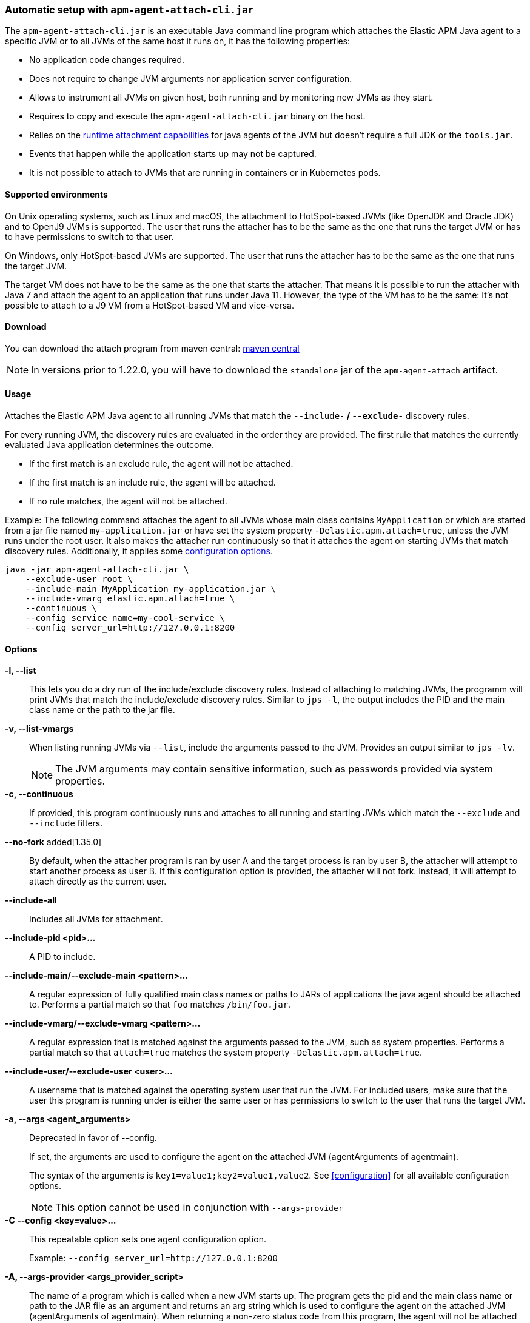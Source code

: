 [[setup-attach-cli]]
=== Automatic setup with `apm-agent-attach-cli.jar`

The `apm-agent-attach-cli.jar` is an executable Java command line program which attaches the Elastic APM Java agent to a specific JVM or to all JVMs of the same host it runs on, it has the following properties:

- No application code changes required.
- Does not require to change JVM arguments nor application server configuration.
- Allows to instrument all JVMs on given host, both running and by monitoring new JVMs as they start.
- Requires to copy and execute the `apm-agent-attach-cli.jar` binary on the host.
- Relies on the https://docs.oracle.com/javase/8/docs/jdk/api/attach/spec/com/sun/tools/attach/VirtualMachine.html#attach-java.lang.String-[runtime attachment capabilities] for java agents of the JVM but doesn't require a full JDK or the `tools.jar`.
- Events that happen while the application starts up may not be captured.
- It is not possible to attach to JVMs that are running in containers or in Kubernetes pods.

[float]
[[setup-attach-cli-supported-environments]]
==== Supported environments

On Unix operating systems, such as Linux and macOS, the attachment to HotSpot-based JVMs (like OpenJDK and Oracle JDK) and to OpenJ9 JVMs is supported.
The user that runs the attacher has to be the same as the one that runs the target JVM or has to have permissions to switch to that user.

On Windows, only HotSpot-based JVMs are supported.
The user that runs the attacher has to be the same as the one that runs the target JVM.

The target VM does not have to be the same as the one that starts the attacher.
That means it is possible to run the attacher with Java 7 and attach the agent to an application that runs under Java 11.
However, the type of the VM has to be the same:
It's not possible to attach to a J9 VM from a HotSpot-based VM and vice-versa.

[float]
[[setup-attach-cli-download]]
==== Download

You can download the attach program from maven central:
link:https://mvnrepository.com/artifact/co.elastic.apm/apm-agent-attach-cli/latest[maven central]

NOTE: In versions prior to 1.22.0, you will have to download the `standalone` jar of the `apm-agent-attach` artifact.

[float]
[[setup-attach-cli-usage]]
==== Usage

Attaches the Elastic APM Java agent to all running JVMs that match the `--include-*` / `--exclude-*` discovery rules.

For every running JVM, the discovery rules are evaluated in the order they are provided.
The first rule that matches the currently evaluated Java application determines the outcome.

* If the first match is an exclude rule, the agent will not be attached.
* If the first match is an include rule, the agent will be attached.
* If no rule matches, the agent will not be attached.

Example: The following command attaches the agent to all JVMs whose main class contains `MyApplication`
or which are started from a jar file named `my-application.jar`
or have set the system property `-Delastic.apm.attach=true`,
unless the JVM runs under the root user.
It also makes the attacher run continuously so that it attaches the agent on starting JVMs that match discovery rules.
Additionally, it applies some <<configuration,configuration options>>.

[source,bash]
----
java -jar apm-agent-attach-cli.jar \
    --exclude-user root \
    --include-main MyApplication my-application.jar \
    --include-vmarg elastic.apm.attach=true \
    --continuous \
    --config service_name=my-cool-service \
    --config server_url=http://127.0.0.1:8200
----

[float]
[[setup-attach-cli-usage-list]]
[[setup-attach-cli-usage-options]]
==== Options

*-l, --list*::
+
--
This lets you do a dry run of the include/exclude discovery rules.
Instead of attaching to matching JVMs, the programm will print JVMs that match the include/exclude discovery rules.
Similar to `jps -l`, the output includes the PID and the main class name or the path to the jar file.
--

*-v, --list-vmargs*::
+
--
When listing running JVMs via `--list`, include the arguments passed to the JVM.
Provides an output similar to `jps -lv`.

NOTE: The JVM arguments may contain sensitive information, such as passwords provided via system properties.
--

*-c, --continuous*::
+
--
If provided, this program continuously runs and attaches to all running and starting JVMs which match the `--exclude` and `--include` filters.
--

*--no-fork* added[1.35.0]::
+
--
By default, when the attacher program is ran by user A and the target process is ran by user B, the attacher will attempt to start another
process as user B.
If this configuration option is provided, the attacher will not fork. Instead, it will attempt to attach directly as the current user.
--

*--include-all*::
+
--
Includes all JVMs for attachment.
--

*--include-pid <pid>...*::
+
--
A PID to include.
--

*--include-main/--exclude-main <pattern>...*::
+
--
A regular expression of fully qualified main class names or paths to JARs of applications the java agent should be attached to.
Performs a partial match so that `foo` matches `/bin/foo.jar`.
--

*--include-vmarg/--exclude-vmarg <pattern>...*::
+
--
A regular expression that is matched against the arguments passed to the JVM, such as system properties.
Performs a partial match so that `attach=true` matches the system property `-Delastic.apm.attach=true`.
--

*--include-user/--exclude-user <user>...*::
+
--
A username that is matched against the operating system user that run the JVM.
For included users, make sure that the user this program is running under is either the same user or has permissions to switch to the user that runs the target JVM.
--

*-a, --args <agent_arguments>*::
+
--
Deprecated in favor of --config.

If set, the arguments are used to configure the agent on the attached JVM (agentArguments of agentmain).

The syntax of the arguments is `key1=value1;key2=value1,value2`.
See <<configuration>> for all available configuration options.

NOTE: This option cannot be used in conjunction with `--args-provider`
--

*-C --config <key=value>...*::
+
--
This repeatable option sets one agent configuration option.

Example: `--config server_url=http://127.0.0.1:8200`
--

*-A, --args-provider <args_provider_script>*::
+
--
The name of a program which is called when a new JVM starts up.
The program gets the pid and the main class name or path to the JAR file as an argument
and returns an arg string which is used to configure the agent on the attached JVM (agentArguments of agentmain).
When returning a non-zero status code from this program, the agent will not be attached to the starting JVM.

The syntax of the arguments is `key1=value1;key2=value1,value2`.
See <<configuration>> for all available configuration options.

NOTE: This option cannot be used in conjunction with `--pid` and `--config`
--

*-g, --log-level <off|fatal|error|warn|info|debug|trace|all>*::
+
--
Sets the log level.
The logs are sent to stdout with an ECS JSON format.
--

*--log-file <file>*::
+
--
To log into a file instead of the console, specify a path to a file that this program should log into.
The log file rolls over once the file has reached a size of 10MB.
One history file will be kept with the name `${logFile}.1`.
--

*--agent-jar <file>*::
+
--
Instead of the bundled agent jar, attach the provided agent to the target JVMs.
--

*--download-agent-version <agent-version>*::
+
--
Instead of the bundled agent jar, download and attach the specified agent version from maven central.
<agent-version> can be either the explicit version (for example: `1.15.0`) or `latest`.
The agent is authenticated and validated based on the published PGP signature. This option requires internet access.
--

[float]
[[setup-attach-cli-docker]]
==== Docker

Use this script to automatically attach to all docker containers running on a host.
This script does not return but continuously listens for starting containers which it also attaches to.

NOTE: This script is experimental and might not work with all containers.
Especially the `jq --raw-output .[0].Config.Cmd[0]) == java` might vary.

[source,bash]
.attach.sh
----
#!/usr/bin/env bash
set -ex

attach () {
    # only attempt attachment if this looks like a java container
    if [[ $(docker inspect ${container_id} | jq --raw-output .[0].Config.Cmd[0]) == java ]]
    then
        echo attaching to $(docker ps --no-trunc | grep ${container_id})
        docker cp ./apm-agent-attach-*-cli.jar ${container_id}:/apm-agent-attach-cli.jar
        docker exec ${container_id} java -jar /apm-agent-attach-cli.jar --config
    fi
}

# attach to running containers
for container_id in $(docker ps --quiet --no-trunc) ; do
    attach
done

# listen for starting containers and attach to those
docker events --filter 'event=start' --format '{{.ID}}' |
while IFS= read -r container_id
do
    attach
done
----

[float]
[[setup-attach-cli-troubleshooting]]
==== Troubleshooting

If you get a message like `no main manifest attribute, in apm-agent-attach.jar`,
you are using the wrong artifact.
Use the one which ends in `-cli.jar`.
